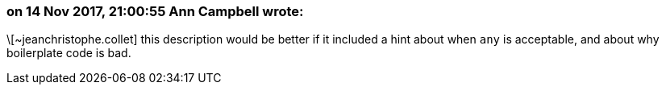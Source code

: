=== on 14 Nov 2017, 21:00:55 Ann Campbell wrote:
\[~jeanchristophe.collet] this description would be better if it included a hint about when ``++any++`` is acceptable, and about why boilerplate code is bad.

